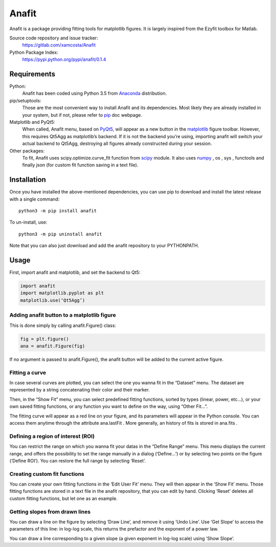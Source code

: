 Anafit
=================================

Anafit is a package providing fitting tools for matplotlib figures. It is largely inspired from the Ezyfit toolbox for Matlab.

Source code repository and issue tracker:
   https://gitlab.com/xamcosta/Anafit

Python Package Index:
   https://pypi.python.org/pypi/anafit/0.1.4

Requirements
------------

Python:
   Anafit has been coded using Python 3.5 from Anaconda_ distribution.

pip/setuptools:
   Those are the most convenient way to install Anafit and its dependencies. 
   Most likely they are already installed in your system, but if not, please 
   refer to `pip`_ doc webpage.

Matplotlib and PyQt5:
   When called, Anafit menu, based on `PyQt5`_, will appear as a new button in the 
   `matplotlib`_ figure toolbar. However, this requires Qt5Agg as matplotlib’s 
   backend. If it is not the backend you’re using, importing anafit will switch your 
   actual backend to Qt5Agg, destroying all figures already constructed during your 
   session. 

Other packages:
   To fit, Anafit uses scipy.optimize.curve_fit function from `scipy`_ module.
   It also uses `numpy`_ , os , sys , functools and finally json (for 
   custom fit function saving in a text file).

.. _Anaconda: http://docs.continuum.io/anaconda/
.. _PyPy: http://pypy.org/
.. _pip: https://pip.pypa.io/en/stable/installing/
.. _matplotlib: https://matplotlib.org/
.. _PyQt5: https://pypi.python.org/pypi/PyQt5/5.9.2
.. _scipy: https://www.scipy.org/
.. _NumPy: http://www.numpy.org/

Installation
------------

Once you have installed the above-mentioned dependencies, you can use pip
to download and install the latest release with a single command::

   python3 -m pip install anafit

To un-install, use::

   python3 -m pip uninstall anafit

Note that you can also just download and add the anafit repository to your PYTHONPATH.

Usage
-----

First, import anafit and matplotlib, and set the backend to Qt5:

.. code:: python

   import anafit
   import matplotlib.pyplot as plt
   matplotlib.use(‘Qt5Agg’)

Adding anafit button to a matplotlib figure
^^^^^^^^^^^^^^^^^^^^^^^^^^^^^^^^^^^^^^^^^^^

This is done simply by calling anafit.Figure() class:

.. code:: python

   fig = plt.figure() 
   ana = anafit.Figure(fig)

If no argument is passed to anafit.Figure(), the anafit button will be added to the
current active figure.

Fitting a curve
^^^^^^^^^^^^^^^

In case several curves are plotted, you can select the one you wanna fit in the “Dataset” menu. The dataset are represented by a string concatenating their color and their marker. 

Then, in the “Show Fit” menu, you can select predefined fitting functions, sorted by types (linear, power, etc…), or your own saved fitting functions, or any function you want to define on the way, using “Other Fit…”.

The fitting curve will appear as a red line on your figure, and its parameters will appear in the Python console. You can access them anytime through the attribute ana.lastFit . More generally, an history of fits is stored in ana.fits .

Defining a region of interest (ROI)
^^^^^^^^^^^^^^^^^^^^^^^^^^^^^^^^^^^

You can restrict the range on which you wanna fit your datas in the “Define Range” menu. This menu displays the current range, and offers the possibility to set the range manually in a dialog (‘Define…’) or by selecting two points on the figure (‘Define ROI’). You can restore the full range by selecting ‘Reset’.

Creating custom fit functions
^^^^^^^^^^^^^^^^^^^^^^^^^^^^^

You can create your own fitting functions in the ‘Edit User Fit’ menu. They will then appear in the ’Show Fit’ menu. Those fitting functions are stored in a text file in the anafit repository, that you can edit by hand. Clicking ‘Reset’ deletes all custom fitting functions, but let one as an example.

Getting slopes from drawn lines
^^^^^^^^^^^^^^^^^^^^^^^^^^^^^^^

You can draw a line on the figure by selecting ‘Draw Line’, and remove it using ‘Undo Line’. Use ‘Get Slope’ to access the parameters of this line: in log-log scale, this returns the prefactor and the exponent of a power law.

You can draw a line corresponding to a given slope (a given exponent in log-log scale) using ‘Show Slope’.


